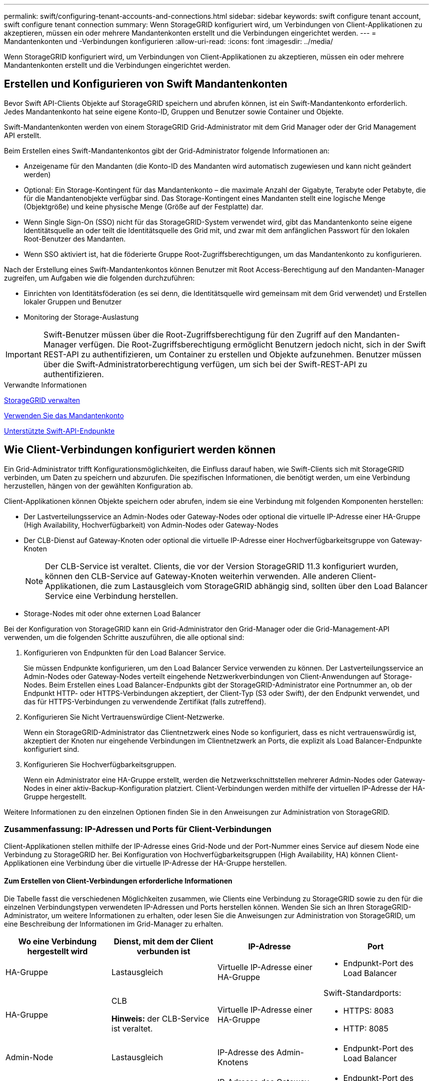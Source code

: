 ---
permalink: swift/configuring-tenant-accounts-and-connections.html 
sidebar: sidebar 
keywords: swift configure tenant account, swift configure tenant connection 
summary: Wenn StorageGRID konfiguriert wird, um Verbindungen von Client-Applikationen zu akzeptieren, müssen ein oder mehrere Mandantenkonten erstellt und die Verbindungen eingerichtet werden. 
---
= Mandantenkonten und -Verbindungen konfigurieren
:allow-uri-read: 
:icons: font
:imagesdir: ../media/


[role="lead"]
Wenn StorageGRID konfiguriert wird, um Verbindungen von Client-Applikationen zu akzeptieren, müssen ein oder mehrere Mandantenkonten erstellt und die Verbindungen eingerichtet werden.



== Erstellen und Konfigurieren von Swift Mandantenkonten

Bevor Swift API-Clients Objekte auf StorageGRID speichern und abrufen können, ist ein Swift-Mandantenkonto erforderlich. Jedes Mandantenkonto hat seine eigene Konto-ID, Gruppen und Benutzer sowie Container und Objekte.

Swift-Mandantenkonten werden von einem StorageGRID Grid-Administrator mit dem Grid Manager oder der Grid Management API erstellt.

Beim Erstellen eines Swift-Mandantenkontos gibt der Grid-Administrator folgende Informationen an:

* Anzeigename für den Mandanten (die Konto-ID des Mandanten wird automatisch zugewiesen und kann nicht geändert werden)
* Optional: Ein Storage-Kontingent für das Mandantenkonto – die maximale Anzahl der Gigabyte, Terabyte oder Petabyte, die für die Mandantenobjekte verfügbar sind. Das Storage-Kontingent eines Mandanten stellt eine logische Menge (Objektgröße) und keine physische Menge (Größe auf der Festplatte) dar.
* Wenn Single Sign-On (SSO) nicht für das StorageGRID-System verwendet wird, gibt das Mandantenkonto seine eigene Identitätsquelle an oder teilt die Identitätsquelle des Grid mit, und zwar mit dem anfänglichen Passwort für den lokalen Root-Benutzer des Mandanten.
* Wenn SSO aktiviert ist, hat die föderierte Gruppe Root-Zugriffsberechtigungen, um das Mandantenkonto zu konfigurieren.


Nach der Erstellung eines Swift-Mandantenkontos können Benutzer mit Root Access-Berechtigung auf den Mandanten-Manager zugreifen, um Aufgaben wie die folgenden durchzuführen:

* Einrichten von Identitätsföderation (es sei denn, die Identitätsquelle wird gemeinsam mit dem Grid verwendet) und Erstellen lokaler Gruppen und Benutzer
* Monitoring der Storage-Auslastung



IMPORTANT: Swift-Benutzer müssen über die Root-Zugriffsberechtigung für den Zugriff auf den Mandanten-Manager verfügen. Die Root-Zugriffsberechtigung ermöglicht Benutzern jedoch nicht, sich in der Swift REST-API zu authentifizieren, um Container zu erstellen und Objekte aufzunehmen. Benutzer müssen über die Swift-Administratorberechtigung verfügen, um sich bei der Swift-REST-API zu authentifizieren.

.Verwandte Informationen
xref:../admin/index.adoc[StorageGRID verwalten]

xref:../tenant/index.adoc[Verwenden Sie das Mandantenkonto]

xref:supported-swift-api-endpoints.adoc[Unterstützte Swift-API-Endpunkte]



== Wie Client-Verbindungen konfiguriert werden können

Ein Grid-Administrator trifft Konfigurationsmöglichkeiten, die Einfluss darauf haben, wie Swift-Clients sich mit StorageGRID verbinden, um Daten zu speichern und abzurufen. Die spezifischen Informationen, die benötigt werden, um eine Verbindung herzustellen, hängen von der gewählten Konfiguration ab.

Client-Applikationen können Objekte speichern oder abrufen, indem sie eine Verbindung mit folgenden Komponenten herstellen:

* Der Lastverteilungsservice an Admin-Nodes oder Gateway-Nodes oder optional die virtuelle IP-Adresse einer HA-Gruppe (High Availability, Hochverfügbarkeit) von Admin-Nodes oder Gateway-Nodes
* Der CLB-Dienst auf Gateway-Knoten oder optional die virtuelle IP-Adresse einer Hochverfügbarkeitsgruppe von Gateway-Knoten
+

NOTE: Der CLB-Service ist veraltet. Clients, die vor der Version StorageGRID 11.3 konfiguriert wurden, können den CLB-Service auf Gateway-Knoten weiterhin verwenden. Alle anderen Client-Applikationen, die zum Lastausgleich vom StorageGRID abhängig sind, sollten über den Load Balancer Service eine Verbindung herstellen.

* Storage-Nodes mit oder ohne externen Load Balancer


Bei der Konfiguration von StorageGRID kann ein Grid-Administrator den Grid-Manager oder die Grid-Management-API verwenden, um die folgenden Schritte auszuführen, die alle optional sind:

. Konfigurieren von Endpunkten für den Load Balancer Service.
+
Sie müssen Endpunkte konfigurieren, um den Load Balancer Service verwenden zu können. Der Lastverteilungsservice an Admin-Nodes oder Gateway-Nodes verteilt eingehende Netzwerkverbindungen von Client-Anwendungen auf Storage-Nodes. Beim Erstellen eines Load Balancer-Endpunkts gibt der StorageGRID-Administrator eine Portnummer an, ob der Endpunkt HTTP- oder HTTPS-Verbindungen akzeptiert, der Client-Typ (S3 oder Swift), der den Endpunkt verwendet, und das für HTTPS-Verbindungen zu verwendende Zertifikat (falls zutreffend).

. Konfigurieren Sie Nicht Vertrauenswürdige Client-Netzwerke.
+
Wenn ein StorageGRID-Administrator das Clientnetzwerk eines Node so konfiguriert, dass es nicht vertrauenswürdig ist, akzeptiert der Knoten nur eingehende Verbindungen im Clientnetzwerk an Ports, die explizit als Load Balancer-Endpunkte konfiguriert sind.

. Konfigurieren Sie Hochverfügbarkeitsgruppen.
+
Wenn ein Administrator eine HA-Gruppe erstellt, werden die Netzwerkschnittstellen mehrerer Admin-Nodes oder Gateway-Nodes in einer aktiv-Backup-Konfiguration platziert. Client-Verbindungen werden mithilfe der virtuellen IP-Adresse der HA-Gruppe hergestellt.



Weitere Informationen zu den einzelnen Optionen finden Sie in den Anweisungen zur Administration von StorageGRID.



=== Zusammenfassung: IP-Adressen und Ports für Client-Verbindungen

Client-Applikationen stellen mithilfe der IP-Adresse eines Grid-Node und der Port-Nummer eines Service auf diesem Node eine Verbindung zu StorageGRID her. Bei Konfiguration von Hochverfügbarkeitsgruppen (High Availability, HA) können Client-Applikationen eine Verbindung über die virtuelle IP-Adresse der HA-Gruppe herstellen.



==== Zum Erstellen von Client-Verbindungen erforderliche Informationen

Die Tabelle fasst die verschiedenen Möglichkeiten zusammen, wie Clients eine Verbindung zu StorageGRID sowie zu den für die einzelnen Verbindungstypen verwendeten IP-Adressen und Ports herstellen können. Wenden Sie sich an Ihren StorageGRID-Administrator, um weitere Informationen zu erhalten, oder lesen Sie die Anweisungen zur Administration von StorageGRID, um eine Beschreibung der Informationen im Grid-Manager zu erhalten.

|===
| Wo eine Verbindung hergestellt wird | Dienst, mit dem der Client verbunden ist | IP-Adresse | Port 


 a| 
HA-Gruppe
 a| 
Lastausgleich
 a| 
Virtuelle IP-Adresse einer HA-Gruppe
 a| 
* Endpunkt-Port des Load Balancer




 a| 
HA-Gruppe
 a| 
CLB

*Hinweis:* der CLB-Service ist veraltet.
 a| 
Virtuelle IP-Adresse einer HA-Gruppe
 a| 
Swift-Standardports:

* HTTPS: 8083
* HTTP: 8085




 a| 
Admin-Node
 a| 
Lastausgleich
 a| 
IP-Adresse des Admin-Knotens
 a| 
* Endpunkt-Port des Load Balancer




 a| 
Gateway-Node
 a| 
Lastausgleich
 a| 
IP-Adresse des Gateway-Node
 a| 
* Endpunkt-Port des Load Balancer




 a| 
Gateway-Node
 a| 
CLB

*Hinweis:* der CLB-Service ist veraltet.
 a| 
IP-Adresse des Gateway-Node

*Hinweis:* standardmäßig sind HTTP-Ports für CLB und LDR nicht aktiviert.
 a| 
Swift-Standardports:

* HTTPS: 8083
* HTTP: 8085




 a| 
Storage-Node
 a| 
LDR
 a| 
IP-Adresse des Speicherknoten
 a| 
Swift-Standardports:

* HTTPS: 18083
* HTTP: 18085


|===


==== Beispiel

Verwenden Sie eine strukturierte URL, wie unten gezeigt, um einen Swift-Client mit dem Load Balancer-Endpunkt einer HA-Gruppe von Gateway-Nodes zu verbinden:

* `https://_VIP-of-HA-group:LB-endpoint-port_`


Wenn beispielsweise die virtuelle IP-Adresse der HA-Gruppe 192.0.2.6 lautet und die Portnummer eines Swift Load Balancer Endpunkts 10444 ist, kann ein Swift-Client die folgende URL zur Verbindung mit StorageGRID verwenden:

* `\https://192.0.2.6:10444`


Ein DNS-Name kann für die IP-Adresse konfiguriert werden, die Clients zum Herstellen der Verbindung mit StorageGRID verwenden. Wenden Sie sich an Ihren Netzwerkadministrator vor Ort.



=== Entscheiden Sie sich für die Verwendung von HTTPS- oder HTTP-Verbindungen

Wenn Client-Verbindungen mit einem Load Balancer-Endpunkt hergestellt werden, müssen Verbindungen über das Protokoll (HTTP oder HTTPS) hergestellt werden, das für diesen Endpunkt angegeben wurde. Um HTTP für Client-Verbindungen zu Storage-Nodes oder zum CLB-Dienst auf Gateway-Knoten zu verwenden, müssen Sie dessen Verwendung aktivieren.

Wenn Client-Anwendungen eine Verbindung zu Speicherknoten oder zum CLB-Dienst auf Gateway-Knoten herstellen, müssen sie für alle Verbindungen verschlüsseltes HTTPS verwenden. Optional können Sie weniger sichere HTTP-Verbindungen aktivieren, indem Sie im Grid Manager die Option *HTTP-Verbindung* aktivieren auswählen. Eine Client-Anwendung kann beispielsweise HTTP verwenden, wenn die Verbindung zu einem Speicherknoten in einer nicht produktiven Umgebung getestet wird.


IMPORTANT: Achten Sie bei der Aktivierung von HTTP für ein Produktionsraster darauf, dass die Anforderungen unverschlüsselt gesendet werden.


NOTE: Der CLB-Service ist veraltet.

Wenn die Option *HTTP-Verbindung aktivieren* ausgewählt ist, müssen Clients für HTTP unterschiedliche Ports verwenden als für HTTPS. Lesen Sie die Anweisungen zum Verwalten von StorageGRID.

.Verwandte Informationen
xref:../admin/index.adoc[StorageGRID verwalten]



== Testen Sie Ihre Verbindung in der Swift API-Konfiguration

Mit der Swift CLI können Sie die Verbindung zum StorageGRID System testen und überprüfen, ob Sie Objekte lesen und in das System schreiben können.

.Was Sie benötigen
* Sie müssen Python-swiftclient, den Swift-Befehlszeilen-Client, heruntergeladen und installiert haben.
+
https://["SwiftStack: python-wiftclient"^]

* Im StorageGRID System müssen Sie ein Swift Mandantenkonto haben.


.Über diese Aufgabe
Wenn Sie keine Sicherheit konfiguriert haben, müssen Sie die hinzufügen `--insecure` Flag auf jeden dieser Befehle.

.Schritte
. Fragen Sie die Info-URL für Ihre StorageGRID Swift Implementierung:
+
[listing]
----
swift
-U <Tenant_Account_ID:Account_User_Name>
-K <User_Password>
-A https://<FQDN | IP>:<Port>/info
capabilities
----
+
Dies reicht aus, um zu testen, ob Ihre Swift-Implementierung funktionsfähig ist. Um die Kontenkonfiguration durch Speichern eines Objekts weiter zu testen, fahren Sie mit den zusätzlichen Schritten fort.

. Legen Sie ein Objekt in den Container:
+
[listing]
----
touch test_object
swift
-U <Tenant_Account_ID:Account_User_Name>
-K <User_Password>
-A https://<FQDN | IP>:<Port>/auth/v1.0
upload test_container test_object
--object-name test_object
----
. Holen Sie sich den Container, um das Objekt zu überprüfen:
+
[listing]
----
swift
-U <Tenant_Account_ID:Account_User_Name>
-K <User_Password>
-A https://<FQDN | IP>:<Port>/auth/v1.0
list test_container
----
. Löschen Sie das Objekt:
+
[listing]
----
swift
-U <Tenant_Account_ID:Account_User_Name>
-K <User_Password>
-A https://<FQDN | IP>:<Port>/auth/v1.0
delete test_container test_object
----
. Löschen Sie den Container:
+
[listing]
----
swift
-U `<_Tenant_Account_ID:Account_User_Name_>`
-K `<_User_Password_>`
-A `\https://<_FQDN_ | _IP_>:<_Port_>/auth/v1.0'
delete test_container
----


.Verwandte Informationen
xref:configuring-tenant-accounts-and-connections.adoc[Erstellen und Konfigurieren von Swift Mandantenkonten]

xref:configuring-security-for-rest-api.adoc[Konfigurieren Sie die Sicherheit für DIE REST-API]
